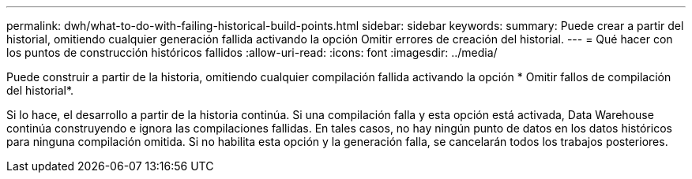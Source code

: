 ---
permalink: dwh/what-to-do-with-failing-historical-build-points.html 
sidebar: sidebar 
keywords:  
summary: Puede crear a partir del historial, omitiendo cualquier generación fallida activando la opción Omitir errores de creación del historial. 
---
= Qué hacer con los puntos de construcción históricos fallidos
:allow-uri-read: 
:icons: font
:imagesdir: ../media/


[role="lead"]
Puede construir a partir de la historia, omitiendo cualquier compilación fallida activando la opción * Omitir fallos de compilación del historial*.

Si lo hace, el desarrollo a partir de la historia continúa. Si una compilación falla y esta opción está activada, Data Warehouse continúa construyendo e ignora las compilaciones fallidas. En tales casos, no hay ningún punto de datos en los datos históricos para ninguna compilación omitida. Si no habilita esta opción y la generación falla, se cancelarán todos los trabajos posteriores.
